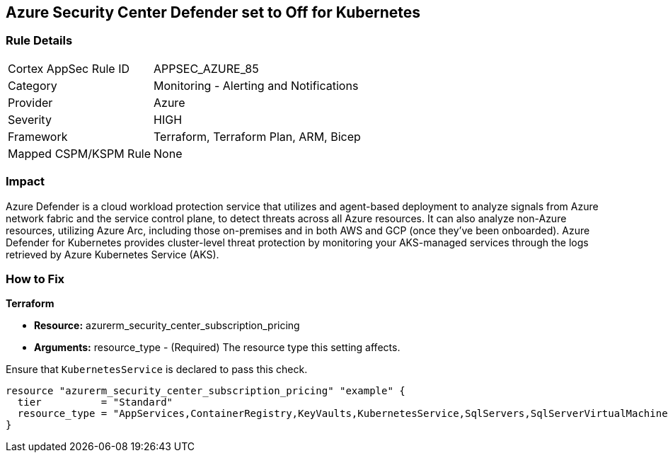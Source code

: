 == Azure Security Center Defender set to Off for Kubernetes


=== Rule Details

[cols="1,2"]
|===
|Cortex AppSec Rule ID |APPSEC_AZURE_85
|Category |Monitoring - Alerting and Notifications
|Provider |Azure
|Severity |HIGH
|Framework |Terraform, Terraform Plan, ARM, Bicep
|Mapped CSPM/KSPM Rule |None
|===


=== Impact
Azure Defender is a cloud workload protection service that utilizes and agent-based deployment to analyze signals from Azure network fabric and the service control plane, to detect threats across all Azure resources.
It can also analyze non-Azure resources, utilizing Azure Arc, including those on-premises and in both AWS and GCP (once they've been onboarded).
Azure Defender for Kubernetes provides cluster-level threat protection by monitoring your AKS-managed services through the logs retrieved by Azure Kubernetes Service (AKS).

=== How to Fix


*Terraform* 


* *Resource:* azurerm_security_center_subscription_pricing
* *Arguments:* resource_type - (Required) The resource type this setting affects.

Ensure that `KubernetesService` is declared to pass this check.


[source,go]
----
resource "azurerm_security_center_subscription_pricing" "example" {
  tier          = "Standard"
  resource_type = "AppServices,ContainerRegistry,KeyVaults,KubernetesService,SqlServers,SqlServerVirtualMachines,StorageAccounts,VirtualMachines,ARM,DNS"
}
----
